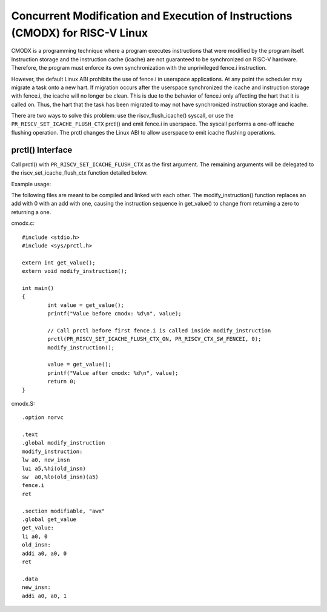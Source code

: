 .. SPDX-License-Identifier: GPL-2.0

==============================================================================
Concurrent Modification and Execution of Instructions (CMODX) for RISC-V Linux
==============================================================================

CMODX is a programming technique where a program executes instructions that were
modified by the program itself. Instruction storage and the instruction cache
(icache) are not guaranteed to be synchronized on RISC-V hardware. Therefore, the
program must enforce its own synchronization with the unprivileged fence.i
instruction.

However, the default Linux ABI prohibits the use of fence.i in userspace
applications. At any point the scheduler may migrate a task onto a new hart. If
migration occurs after the userspace synchronized the icache and instruction
storage with fence.i, the icache will no longer be clean. This is due to the
behavior of fence.i only affecting the hart that it is called on. Thus, the hart
that the task has been migrated to may not have synchronized instruction storage
and icache.

There are two ways to solve this problem: use the riscv_flush_icache() syscall,
or use the ``PR_RISCV_SET_ICACHE_FLUSH_CTX`` prctl() and emit fence.i in
userspace. The syscall performs a one-off icache flushing operation. The prctl
changes the Linux ABI to allow userspace to emit icache flushing operations.

prctl() Interface
---------------------

Call prctl() with ``PR_RISCV_SET_ICACHE_FLUSH_CTX`` as the first argument. The
remaining arguments will be delegated to the riscv_set_icache_flush_ctx
function detailed below.

.. kernel-doc:: arch/riscv/mm/cacheflush.c
	:identifiers: riscv_set_icache_flush_ctx

Example usage:

The following files are meant to be compiled and linked with each other. The
modify_instruction() function replaces an add with 0 with an add with one,
causing the instruction sequence in get_value() to change from returning a zero
to returning a one.

cmodx.c::

	#include <stdio.h>
	#include <sys/prctl.h>

	extern int get_value();
	extern void modify_instruction();

	int main()
	{
		int value = get_value();
		printf("Value before cmodx: %d\n", value);

		// Call prctl before first fence.i is called inside modify_instruction
		prctl(PR_RISCV_SET_ICACHE_FLUSH_CTX_ON, PR_RISCV_CTX_SW_FENCEI, 0);
		modify_instruction();

		value = get_value();
		printf("Value after cmodx: %d\n", value);
		return 0;
	}

cmodx.S::

	.option norvc

	.text
	.global modify_instruction
	modify_instruction:
	lw a0, new_insn
	lui a5,%hi(old_insn)
	sw  a0,%lo(old_insn)(a5)
	fence.i
	ret

	.section modifiable, "awx"
	.global get_value
	get_value:
	li a0, 0
	old_insn:
	addi a0, a0, 0
	ret

	.data
	new_insn:
	addi a0, a0, 1
